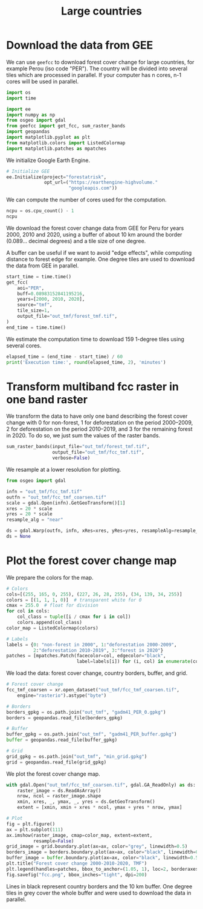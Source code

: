 #+title: Large countries
#+options: toc:nil title:t num:nil author:nil ^:{}
#+property: header-args:python :results output :session :exports both
#+property: header-args :eval never-export
#+export_select_tags: export
#+export_exclude_tags: noexport

* Download the data from GEE

We can use =geefcc= to download forest cover change for large countries,
for example Perou (iso code "PER"). The country will be divided into
several tiles which are processed in parallel. If your computer has n
cores, n-1 cores will be used in parallel.

#+begin_src python
import os
import time

import ee
import numpy as np
from osgeo import gdal
from geefcc import get_fcc, sum_raster_bands
import geopandas
import matplotlib.pyplot as plt
from matplotlib.colors import ListedColormap
import matplotlib.patches as mpatches
#+end_src

#+RESULTS:

We initialize Google Earth Engine.

#+begin_src python
# Initialize GEE
ee.Initialize(project="forestatrisk",
              opt_url=("https://earthengine-highvolume."
                       "googleapis.com"))
#+end_src

#+RESULTS:

We can compute the number of cores used for the computation.

#+begin_src python :results value
ncpu = os.cpu_count() - 1
ncpu
#+end_src

#+RESULTS:
: 3

We download the forest cover change data from GEE for Peru for years 2000, 2010 and 2020, using a buffer of about 10 km around the border (0.089... decimal degrees) and a tile size of one degree.

A buffer can be useful if we want to avoid "edge effects", while computing distance to forest edge for example. One degree tiles are used to download the data from GEE in parallel.

#+begin_src python
start_time = time.time()
get_fcc(
    aoi="PER",
    buff=0.08983152841195216,
    years=[2000, 2010, 2020],
    source="tmf",
    tile_size=1,
    output_file="out_tmf/forest_tmf.tif",
)
end_time = time.time()
#+end_src

#+RESULTS:

We estimate the computation time to download 159 1-degree tiles using several cores. 

#+begin_src python
elapsed_time = (end_time - start_time) / 60
print('Execution time:', round(elapsed_time, 2), 'minutes')
#+end_src

#+RESULTS:
: Execution time: 30.76 minutes

* Transform multiband fcc raster in one band raster 

We transform the data to have only one band describing the forest cover change with 0 for non-forest, 1 for deforestation on the period 2000--2009, 2 for deforestation on the period 2010--2019, and 3 for the remaining forest in 2020. To do so, we just sum the values of the raster bands.

#+begin_src python :results value
sum_raster_bands(input_file="out_tmf/forest_tmf.tif",
                 output_file="out_tmf/fcc_tmf.tif",
                 verbose=False)
#+end_src

#+RESULTS:

We resample at a lower resolution for plotting.

#+begin_src python
from osgeo import gdal

infn = "out_tmf/fcc_tmf.tif"
outfn = "out_tmf/fcc_tmf_coarsen.tif"
scale = gdal.Open(infn).GetGeoTransform()[1]
xres = 20 * scale
yres = 20 * scale
resample_alg = "near"

ds = gdal.Warp(outfn, infn, xRes=xres, yRes=yres, resampleAlg=resample_alg)
ds = None
#+end_src

#+RESULTS:

* Plot the forest cover change map

We prepare the colors for the map.

#+begin_src python
# Colors
cols=[(255, 165, 0, 255), (227, 26, 28, 255), (34, 139, 34, 255)]
colors = [(1, 1, 1, 0)]  # transparent white for 0
cmax = 255.0  # float for division
for col in cols:
    col_class = tuple([i / cmax for i in col])
    colors.append(col_class)
color_map = ListedColormap(colors)

# Labels
labels = {0: "non-forest in 2000", 1:"deforestation 2000-2009",
          2:"deforestation 2010-2019", 3:"forest in 2020"}
patches = [mpatches.Patch(facecolor=col, edgecolor="black",
                          label=labels[i]) for (i, col) in enumerate(colors)]
#+end_src

#+RESULTS:

We load the data: forest cover change, country borders, buffer, and grid.

#+begin_src python
# Forest cover change
fcc_tmf_coarsen = xr.open_dataset("out_tmf/fcc_tmf_coarsen.tif",
    engine="rasterio").astype("byte")

# Borders
borders_gpkg = os.path.join("out_tmf", "gadm41_PER_0.gpkg")
borders = geopandas.read_file(borders_gpkg)

# Buffer
buffer_gpkg = os.path.join("out_tmf", "gadm41_PER_buffer.gpkg")
buffer = geopandas.read_file(buffer_gpkg)

# Grid
grid_gpkg = os.path.join("out_tmf", "min_grid.gpkg")
grid = geopandas.read_file(grid_gpkg)
#+end_src

#+RESULTS:

We plot the forest cover change map.

#+begin_src python :results graphics file output :file fcc.png
with gdal.Open("out_tmf/fcc_tmf_coarsen.tif", gdal.GA_ReadOnly) as ds:
    raster_image = ds.ReadAsArray()
    nrow, ncol = raster_image.shape
    xmin, xres, _, ymax, _, yres = ds.GetGeoTransform()
    extent = [xmin, xmin + xres * ncol, ymax + yres * nrow, ymax]

# Plot
fig = plt.figure()
ax = plt.subplot(111)
ax.imshow(raster_image, cmap=color_map, extent=extent,
          resample=False)
grid_image = grid.boundary.plot(ax=ax, color="grey", linewidth=0.5)
borders_image = borders.boundary.plot(ax=ax, color="black", linewidth=0.5)
buffer_image = buffer.boundary.plot(ax=ax, color="black", linewidth=0.5)
plt.title("Forest cover change 2000-2010-2020, TMF")
plt.legend(handles=patches, bbox_to_anchor=(1.05, 1), loc=2, borderaxespad=0.)
fig.savefig("fcc.png", bbox_inches="tight", dpi=200)
#+end_src

#+attr_rst: :width 700 :align center
#+RESULTS:
[[file:fcc.png]]

Lines in black represent country borders and the 10 km buffer. One degree tiles in grey cover the whole buffer and were used to download the data in parallel.

# End

